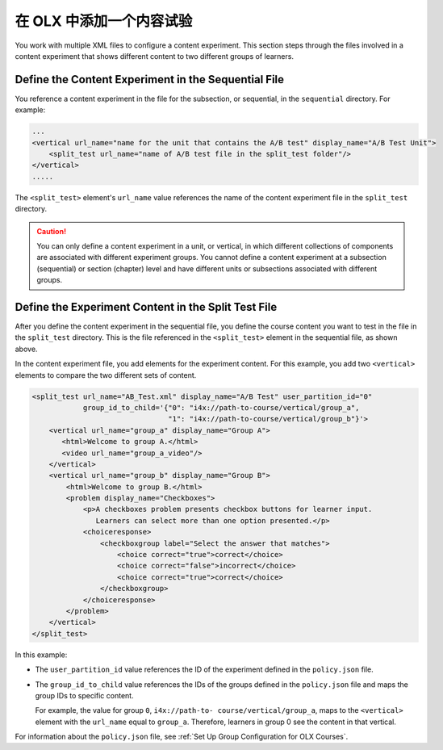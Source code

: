 .. This section is shared in course authors and OLX guides.

.. _Add a Content Experiment in OLX:

****************************************
在 OLX 中添加一个内容试验
****************************************

You work with multiple XML files to configure a content experiment. This
section steps through the files involved in a content experiment that shows
different content to two different groups of learners.

=====================================================
Define the Content Experiment in the Sequential File
=====================================================

You reference a content experiment in the file for the subsection, or
sequential, in the ``sequential`` directory. For example:

.. code-block:: xml

    ...
    <vertical url_name="name for the unit that contains the A/B test" display_name="A/B Test Unit">
        <split_test url_name="name of A/B test file in the split_test folder"/>
    </vertical>
    .....

The ``<split_test>`` element's ``url_name`` value references the name of the
content experiment file in the ``split_test`` directory.

.. caution::
  You can only define a content experiment in a unit, or vertical, in which different collections of components are associated with different experiment groups.  You cannot define a content experiment at a subsection (sequential) or section (chapter) level and have different units or subsections associated with different groups.


.. _Define the Experiment Content in the Split Test File:

=====================================================
Define the Experiment Content in the Split Test File
=====================================================

After you define the content experiment in the sequential file, you define the
course content you want to test in the file in the ``split_test`` directory.
This is the file referenced in the ``<split_test>`` element in the sequential
file, as shown above.

In the content experiment file, you add elements for the experiment content.
For this example, you add two ``<vertical>`` elements to compare the two
different sets of content.

.. code-block:: xml

    <split_test url_name="AB_Test.xml" display_name="A/B Test" user_partition_id="0"
                group_id_to_child='{"0": "i4x://path-to-course/vertical/group_a",
                                    "1": "i4x://path-to-course/vertical/group_b"}'>
        <vertical url_name="group_a" display_name="Group A">
           <html>Welcome to group A.</html>
           <video url_name="group_a_video"/>
        </vertical>
        <vertical url_name="group_b" display_name="Group B">
            <html>Welcome to group B.</html>
            <problem display_name="Checkboxes">
                <p>A checkboxes problem presents checkbox buttons for learner input.
                   Learners can select more than one option presented.</p>
                <choiceresponse>
                    <checkboxgroup label="Select the answer that matches">
                        <choice correct="true">correct</choice>
                        <choice correct="false">incorrect</choice>
                        <choice correct="true">correct</choice>
                    </checkboxgroup>
                </choiceresponse>
            </problem>
        </vertical>
    </split_test>


In this example:

* The ``user_partition_id`` value references the ID of the experiment defined
  in the ``policy.json`` file.

* The ``group_id_to_child`` value references the IDs of the groups defined in
  the ``policy.json`` file and maps the group IDs to specific content.

  For example,  the value for group ``0``, ``i4x://path-to-
  course/vertical/group_a``, maps to the ``<vertical>`` element with the
  ``url_name`` equal to ``group_a``.  Therefore, learners in group 0 see the
  content in that vertical.

For information about the ``policy.json`` file, see :ref:`Set Up Group
Configuration for OLX Courses`.
